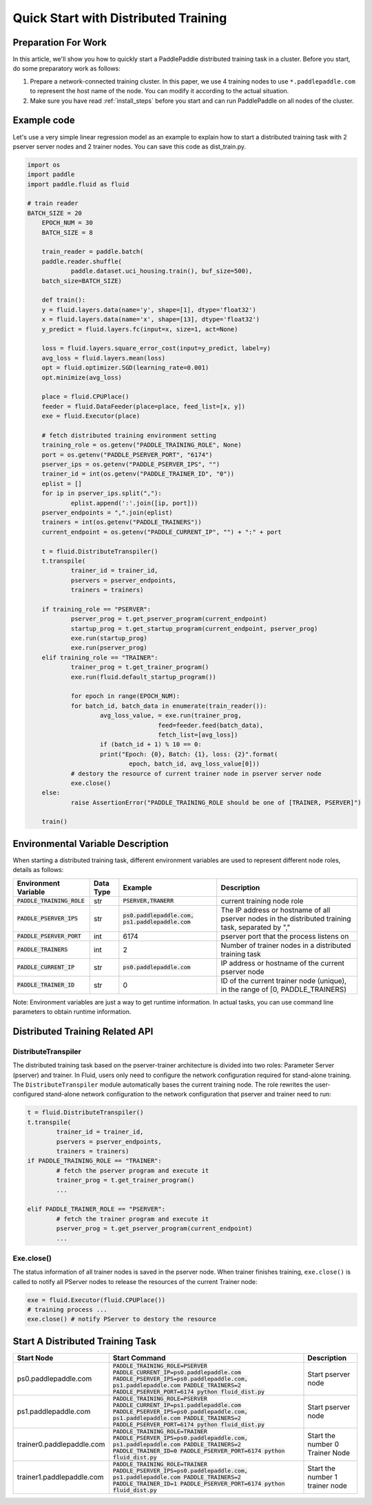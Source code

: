 ..  _cluster_quick_start:

Quick Start with Distributed Training
==========================

Preparation For Work
--------------------
In this article, we'll show you how to quickly start a PaddlePaddle distributed training task in a cluster. Before you start, do some preparatory work as follows:

1. Prepare a network-connected training cluster. In this paper, we use 4 training nodes to use ``*.paddlepaddle.com`` to represent the host name of the node. You can modify it according to the actual situation.

2. Make sure you have read :ref:`install_steps` before you start and can run PaddlePaddle on all nodes of the cluster.

Example code
-------------

Let's use a very simple linear regression model as an example to explain how to start a distributed training task with 2 pserver server nodes and 2 trainer nodes. You can save this code as dist_train.py.

.. code:: python


    import os
    import paddle
    import paddle.fluid as fluid

    # train reader
    BATCH_SIZE = 20
	EPOCH_NUM = 30
	BATCH_SIZE = 8

	train_reader = paddle.batch(
    	paddle.reader.shuffle(
        	paddle.dataset.uci_housing.train(), buf_size=500),
    	batch_size=BATCH_SIZE)

	def train():
    	y = fluid.layers.data(name='y', shape=[1], dtype='float32')
    	x = fluid.layers.data(name='x', shape=[13], dtype='float32')
    	y_predict = fluid.layers.fc(input=x, size=1, act=None)

    	loss = fluid.layers.square_error_cost(input=y_predict, label=y)
    	avg_loss = fluid.layers.mean(loss)
    	opt = fluid.optimizer.SGD(learning_rate=0.001)
    	opt.minimize(avg_loss)

    	place = fluid.CPUPlace()
    	feeder = fluid.DataFeeder(place=place, feed_list=[x, y])
    	exe = fluid.Executor(place)

    	# fetch distributed training environment setting
    	training_role = os.getenv("PADDLE_TRAINING_ROLE", None)
    	port = os.getenv("PADDLE_PSERVER_PORT", "6174")
    	pserver_ips = os.getenv("PADDLE_PSERVER_IPS", "")
    	trainer_id = int(os.getenv("PADDLE_TRAINER_ID", "0"))
    	eplist = []
    	for ip in pserver_ips.split(","):
        	eplist.append(':'.join([ip, port]))
    	pserver_endpoints = ",".join(eplist)
    	trainers = int(os.getenv("PADDLE_TRAINERS"))
    	current_endpoint = os.getenv("PADDLE_CURRENT_IP", "") + ":" + port

    	t = fluid.DistributeTranspiler()
    	t.transpile(
        	trainer_id = trainer_id,
        	pservers = pserver_endpoints,
        	trainers = trainers)

    	if training_role == "PSERVER":
        	pserver_prog = t.get_pserver_program(current_endpoint)
        	startup_prog = t.get_startup_program(current_endpoint, pserver_prog)
        	exe.run(startup_prog)
        	exe.run(pserver_prog)
    	elif training_role == "TRAINER":
        	trainer_prog = t.get_trainer_program()
        	exe.run(fluid.default_startup_program())

        	for epoch in range(EPOCH_NUM):
            	for batch_id, batch_data in enumerate(train_reader()):
                	avg_loss_value, = exe.run(trainer_prog,
					feed=feeder.feed(batch_data),
                                      	fetch_list=[avg_loss])
                	if (batch_id + 1) % 10 == 0:
                    	print("Epoch: {0}, Batch: {1}, loss: {2}".format(
                        	epoch, batch_id, avg_loss_value[0]))
        	# destory the resource of current trainer node in pserver server node
        	exe.close()
    	else:
        	raise AssertionError("PADDLE_TRAINING_ROLE should be one of [TRAINER, PSERVER]")

	train()


Environmental Variable Description
------------------------------------

When starting a distributed training task, different environment variables are used to represent different node roles, details as follows:

.. list-table::
  :header-rows: 1

  * - Environment Variable
    - Data Type 
    - Example 
    - Description
  * - :code:`PADDLE_TRAINING_ROLE`
    - str 
    - :code:`PSERVER,TRANERR`
    - current training node role
  * - :code:`PADDLE_PSERVER_IPS`
    - str 
    - :code:`ps0.paddlepaddle.com, ps1.paddlepaddle.com`
    - The IP address or hostname of all pserver nodes in the distributed training task, separated by ","
  * - :code:`PADDLE_PSERVER_PORT`
    - int 
    - 6174 
    - pserver port that the process listens on
  * - :code:`PADDLE_TRAINERS`
    - int
    - 2 
    - Number of trainer nodes in a distributed training task
  * - :code:`PADDLE_CURRENT_IP`
    - str 
    - :code:`ps0.paddlepaddle.com`
    - IP address or hostname of the current pserver node
  * - :code:`PADDLE_TRAINER_ID`
    - str 
    - 0 
    - ID of the current trainer node (unique), in the range of [0, PADDLE_TRAINERS)

Note: Environment variables are just a way to get runtime information. In actual tasks, you can use command line parameters to obtain runtime information.

Distributed Training Related API
---------------------------------

DistributeTranspiler
~~~~~~~~~~~~~~~~~~~~~~

The distributed training task based on the pserver-trainer architecture is divided into two roles: Parameter Server (pserver) and trainer. In Fluid, users only need to configure the network configuration required for stand-alone training. The ``DistributeTranspiler`` module automatically bases the current training node. The role rewrites the user-configured stand-alone network configuration to the network configuration that pserver and trainer need to run:

.. code:: python

	t = fluid.DistributeTranspiler()
	t.transpile(
		trainer_id = trainer_id,
		pservers = pserver_endpoints,
		trainers = trainers)
	if PADDLE_TRAINING_ROLE == "TRAINER":
		# fetch the pserver program and execute it
		trainer_prog = t.get_trainer_program()
		...

	elif PADDLE_TRAINER_ROLE == "PSERVER":
		# fetch the trainer program and execute it
		pserver_prog = t.get_pserver_program(current_endpoint)
		...


Exe.close()
~~~~~~~~~~~~~~


The status information of all trainer nodes is saved in the pserver node. When trainer finishes training, ``exe.close()`` is called to notify all PServer nodes to release the resources of the current Trainer node:

.. code:: python

	exe = fluid.Executor(fluid.CPUPlace())
	# training process ...
	exe.close() # notify PServer to destory the resource


Start A Distributed Training Task
----------------------------------

.. list-table::
   :header-rows: 1


   * - Start Node 
     - Start Command 
     - Description
   * - ps0.paddlepaddle.com 
     - :code:`PADDLE_TRAINING_ROLE=PSERVER PADDLE_CURRENT_IP=ps0.paddlepaddle.com PADDLE_PSERVER_IPS=ps0.paddlepaddle.com, ps1.paddlepaddle.com PADDLE_TRAINERS=2 PADDLE_PSERVER_PORT=6174 python fluid_dist.py`
     - Start pserver node
   * - ps1.paddlepaddle.com
     - :code:`PADDLE_TRAINING_ROLE=PSERVER PADDLE_CURRENT_IP=ps1.paddlepaddle.com PADDLE_PSERVER_IPS=ps0.paddlepaddle.com, ps1.paddlepaddle.com PADDLE_TRAINERS=2 PADDLE_PSERVER_PORT=6174 python fluid_dist.py`
     - Start pserver node
   * - trainer0.paddlepaddle.com       
     - :code:`PADDLE_TRAINING_ROLE=TRAINER PADDLE_PSERVER_IPS=ps0.paddlepaddle.com, ps1.paddlepaddle.com PADDLE_TRAINERS=2 PADDLE_TRAINER_ID=0 PADDLE_PSERVER_PORT=6174 python fluid_dist.py`
     - Start the number 0 Trainer Node 
   * - trainer1.paddlepaddle.com       
     - :code:`PADDLE_TRAINING_ROLE=TRAINER PADDLE_PSERVER_IPS=ps0.paddlepaddle.com, ps1.paddlepaddle.com PADDLE_TRAINERS=2 PADDLE_TRAINER_ID=1 PADDLE_PSERVER_PORT=6174 python fluid_dist.py`
     - Start the number 1 trainer node
